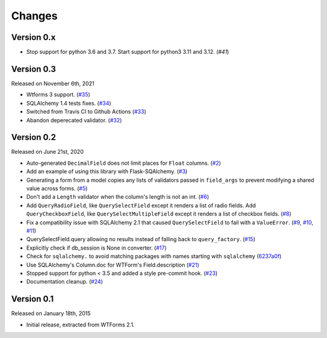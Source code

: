 Changes
=======

Version 0.x
-----------

- Stop support for python 3.6 and 3.7. Start support for python3
  3.11 and 3.12. (`#41`)

Version 0.3
-----------

Released on November 6th, 2021

-  Wtforms 3 support. (`#35`_)
-  SQLAlchemy 1.4 tests fixes. (`#34`_)
-  Switched from Travis CI to Github Actions (`#33`_)
-  Abandon deperecated validator. (`#32`_)

Version 0.2
-----------

Released on June 21st, 2020

-   Auto-generated ``DecimalField`` does not limit places for ``Float``
    columns. (`#2`_)
-   Add an example of using this library with Flask-SQAlchemy. (`#3`_)
-   Generating a form from a model copies any lists of validators
    passed in ``field_args`` to prevent modifying a shared value across
    forms. (`#5`_)
-   Don't add a ``Length`` validator when the column's length is not an
    int. (`#6`_)
-   Add ``QueryRadioField``, like ``QuerySelectField`` except
    it renders a list of radio fields. Add ``QueryCheckboxField``, like
    ``QuerySelectMultipleField`` except it renders a list of checkbox
    fields. (`#8`_)
-   Fix a compatibility issue with SQLAlchemy 2.1 that caused
    ``QuerySelectField`` to fail with a ``ValueError``. (`#9`_, `#10`_,
    `#11`_)
-   QuerySelectField.query allowing no results instead of falling back to
    ``query_factory``. (`#15`_)
-   Explicitly check if db_session is None in converter. (`#17`_)
-   Check for ``sqlalchemy.`` to avoid matching packages with names starting
    with ``sqlalchemy`` (6237a0f_)
-   Use SQLAlchemy's Column.doc for WTForm's Field.description (`#21`_)
-   Stopped support for python < 3.5 and added a style pre-commit hook. (`#23`_)
-   Documentation cleanup. (`#24`_)

.. _#2: https://github.com/wtforms/wtforms-sqlalchemy/pull/2
.. _#3: https://github.com/wtforms/wtforms-sqlalchemy/pull/3
.. _#5: https://github.com/wtforms/wtforms-sqlalchemy/pull/5
.. _#6: https://github.com/wtforms/wtforms-sqlalchemy/pull/6
.. _#8: https://github.com/wtforms/wtforms-sqlalchemy/pull/8
.. _#9: https://github.com/wtforms/wtforms-sqlalchemy/issues/9
.. _#10: https://github.com/wtforms/wtforms-sqlalchemy/pull/10
.. _#11: https://github.com/wtforms/wtforms-sqlalchemy/pull/11
.. _#15: https://github.com/wtforms/wtforms-sqlalchemy/pull/15
.. _#17: https://github.com/wtforms/wtforms-sqlalchemy/pull/17
.. _6237a0f: https://github.com/wtforms/wtforms-sqlalchemy/commit/6237a0f9e53ec5f22048be7f129e29f7f1c58448
.. _#21: https://github.com/wtforms/wtforms-sqlalchemy/pull/21
.. _#23: https://github.com/wtforms/wtforms-sqlalchemy/pull/23
.. _#24: https://github.com/wtforms/wtforms-sqlalchemy/pull/24
.. _#32: https://github.com/wtforms/wtforms-sqlalchemy/pull/32
.. _#33: https://github.com/wtforms/wtforms-sqlalchemy/pull/33
.. _#34: https://github.com/wtforms/wtforms-sqlalchemy/pull/34
.. _#35: https://github.com/wtforms/wtforms-sqlalchemy/pull/35

Version 0.1
-----------

Released on January 18th, 2015

-   Initial release, extracted from WTForms 2.1.
